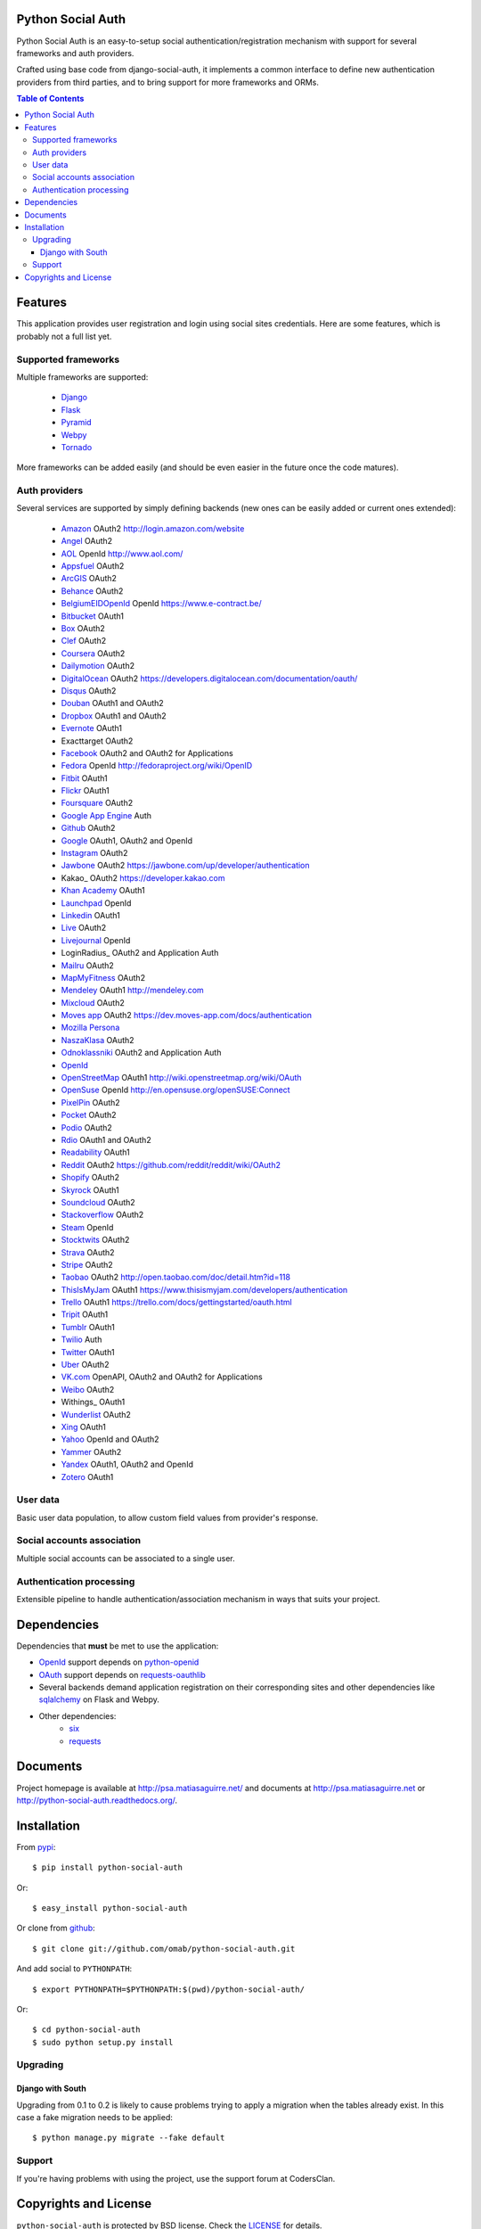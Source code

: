 Python Social Auth
==================

Python Social Auth is an easy-to-setup social authentication/registration
mechanism with support for several frameworks and auth providers.

Crafted using base code from django-social-auth, it implements a common interface
to define new authentication providers from third parties, and to bring support
for more frameworks and ORMs.

.. image:: https://travis-ci.org/omab/python-social-auth.png?branch=master
   :target: https://travis-ci.org/omab/python-social-auth

.. image:: https://badge.fury.io/py/python-social-auth.png
   :target: http://badge.fury.io/py/python-social-auth

.. image:: https://pypip.in/d/python-social-auth/badge.png
   :target: https://crate.io/packages/python-social-auth?version=latest

.. image:: https://readthedocs.org/projects/python-social-auth/badge/?version=latest
   :target: https://readthedocs.org/projects/python-social-auth/?badge=latest
   :alt: Documentation Status

.. contents:: Table of Contents


Features
========

This application provides user registration and login using social sites
credentials. Here are some features, which is probably not a full list yet.


Supported frameworks
--------------------

Multiple frameworks are supported:

    * Django_
    * Flask_
    * Pyramid_
    * Webpy_
    * Tornado_

More frameworks can be added easily (and should be even easier in the future
once the code matures).


Auth providers
--------------

Several services are supported by simply defining backends (new ones can be easily added
or current ones extended):

    * Amazon_ OAuth2 http://login.amazon.com/website
    * Angel_ OAuth2
    * AOL_ OpenId http://www.aol.com/
    * Appsfuel_ OAuth2
    * ArcGIS_ OAuth2
    * Behance_ OAuth2
    * BelgiumEIDOpenId_ OpenId https://www.e-contract.be/
    * Bitbucket_ OAuth1
    * Box_ OAuth2
    * Clef_ OAuth2
    * Coursera_ OAuth2
    * Dailymotion_ OAuth2
    * DigitalOcean_ OAuth2 https://developers.digitalocean.com/documentation/oauth/
    * Disqus_ OAuth2
    * Douban_ OAuth1 and OAuth2
    * Dropbox_ OAuth1 and OAuth2
    * Evernote_ OAuth1
    * Exacttarget OAuth2
    * Facebook_ OAuth2 and OAuth2 for Applications
    * Fedora_ OpenId http://fedoraproject.org/wiki/OpenID
    * Fitbit_ OAuth1
    * Flickr_ OAuth1
    * Foursquare_ OAuth2
    * `Google App Engine`_ Auth
    * Github_ OAuth2
    * Google_ OAuth1, OAuth2 and OpenId
    * Instagram_ OAuth2
    * Jawbone_ OAuth2 https://jawbone.com/up/developer/authentication
    * Kakao_ OAuth2 https://developer.kakao.com
    * `Khan Academy`_ OAuth1
    * Launchpad_ OpenId
    * Linkedin_ OAuth1
    * Live_ OAuth2
    * Livejournal_ OpenId
    * LoginRadius_ OAuth2 and Application Auth
    * Mailru_ OAuth2
    * MapMyFitness_ OAuth2
    * Mendeley_ OAuth1 http://mendeley.com
    * Mixcloud_ OAuth2
    * `Moves app`_ OAuth2 https://dev.moves-app.com/docs/authentication
    * `Mozilla Persona`_
    * NaszaKlasa_ OAuth2
    * Odnoklassniki_ OAuth2 and Application Auth
    * OpenId_
    * OpenStreetMap_ OAuth1 http://wiki.openstreetmap.org/wiki/OAuth
    * OpenSuse_ OpenId http://en.opensuse.org/openSUSE:Connect
    * PixelPin_ OAuth2
    * Pocket_ OAuth2
    * Podio_ OAuth2
    * Rdio_ OAuth1 and OAuth2
    * Readability_ OAuth1
    * Reddit_ OAuth2 https://github.com/reddit/reddit/wiki/OAuth2
    * Shopify_ OAuth2
    * Skyrock_ OAuth1
    * Soundcloud_ OAuth2
    * Stackoverflow_ OAuth2
    * Steam_ OpenId
    * Stocktwits_ OAuth2
    * Strava_ OAuth2
    * Stripe_ OAuth2
    * Taobao_ OAuth2 http://open.taobao.com/doc/detail.htm?id=118
    * ThisIsMyJam_ OAuth1 https://www.thisismyjam.com/developers/authentication
    * Trello_ OAuth1 https://trello.com/docs/gettingstarted/oauth.html
    * Tripit_ OAuth1
    * Tumblr_ OAuth1
    * Twilio_ Auth
    * Twitter_ OAuth1
    * Uber_ OAuth2
    * VK.com_ OpenAPI, OAuth2 and OAuth2 for Applications
    * Weibo_ OAuth2
    * Withings_ OAuth1
    * Wunderlist_ OAuth2
    * Xing_ OAuth1
    * Yahoo_ OpenId and OAuth2
    * Yammer_ OAuth2
    * Yandex_ OAuth1, OAuth2 and OpenId
    * Zotero_ OAuth1


User data
---------

Basic user data population, to allow custom field values from provider's
response.


Social accounts association
---------------------------

Multiple social accounts can be associated to a single user.


Authentication processing
-------------------------

Extensible pipeline to handle authentication/association mechanism in ways that
suits your project.


Dependencies
============

Dependencies that **must** be met to use the application:

- OpenId_ support depends on python-openid_

- OAuth_ support depends on requests-oauthlib_

- Several backends demand application registration on their corresponding
  sites and other dependencies like sqlalchemy_ on Flask and Webpy.

- Other dependencies:
    * six_
    * requests_


Documents
=========

Project homepage is available at http://psa.matiasaguirre.net/ and documents at
http://psa.matiasaguirre.net or http://python-social-auth.readthedocs.org/.


Installation
============

From pypi_::

    $ pip install python-social-auth

Or::

    $ easy_install python-social-auth

Or clone from github_::

    $ git clone git://github.com/omab/python-social-auth.git

And add social to ``PYTHONPATH``::

    $ export PYTHONPATH=$PYTHONPATH:$(pwd)/python-social-auth/

Or::

    $ cd python-social-auth
    $ sudo python setup.py install


Upgrading
---------

Django with South
~~~~~~~~~~~~~~~~~

Upgrading from 0.1 to 0.2 is likely to cause problems trying to apply a migration when the tables
already exist. In this case a fake migration needs to be applied::

    $ python manage.py migrate --fake default


Support
---------------------

If you're having problems with using the project, use the support forum at CodersClan.

.. image:: http://www.codersclan.net/graphics/getSupport_github4.png
    :target: http://codersclan.net/forum/index.php?repo_id=8


Copyrights and License
======================

``python-social-auth`` is protected by BSD license. Check the LICENSE_ for
details.

The base work was derived from django-social-auth_ work and copyrighted too,
check `django-social-auth LICENSE`_ for details:

.. _LICENSE: https://github.com/omab/python-social-auth/blob/master/LICENSE
.. _django-social-auth: https://github.com/omab/django-social-auth
.. _django-social-auth LICENSE: https://github.com/omab/django-social-auth/blob/master/LICENSE
.. _OpenId: http://openid.net/
.. _OAuth: http://oauth.net/
.. _myOpenID: https://www.myopenid.com/
.. _Angel: https://angel.co
.. _Appsfuel: http://docs.appsfuel.com
.. _ArcGIS: http://www.arcgis.com/
.. _Behance: https://www.behance.net
.. _Bitbucket: https://bitbucket.org
.. _Box: https://www.box.com
.. _Clef: https://getclef.com/
.. _Coursera: https://www.coursera.org/
.. _Dailymotion: https://dailymotion.com
.. _DigitalOcean: https://www.digitalocean.com/
.. _Disqus: https://disqus.com
.. _Douban: http://www.douban.com
.. _Dropbox: https://dropbox.com
.. _Evernote: https://www.evernote.com
.. _Facebook: https://www.facebook.com
.. _Fitbit: https://fitbit.com
.. _Flickr: http://www.flickr.com
.. _Foursquare: https://foursquare.com
.. _Google App Engine: https://developers.google.com/appengine/
.. _Github: https://github.com
.. _Google: http://google.com
.. _Instagram: https://instagram.com
.. _LaunchPad: https://help.launchpad.net/YourAccount/OpenID
.. _Linkedin: https://www.linkedin.com
.. _Live: https://live.com
.. _Livejournal: http://livejournal.com
.. _Khan Academy: https://github.com/Khan/khan-api/wiki/Khan-Academy-API-Authentication
.. _Mailru: https://mail.ru
.. _MapMyFitness: http://www.mapmyfitness.com/
.. _Mixcloud: https://www.mixcloud.com
.. _Moves app: https://dev.moves-app.com/docs/
.. _Mozilla Persona: http://www.mozilla.org/persona/
.. _NaszaKlasa: https://developers.nk.pl/
.. _Odnoklassniki: http://www.odnoklassniki.ru
.. _Pocket: http://getpocket.com
.. _Podio: https://podio.com
.. _Shopify: http://shopify.com
.. _Skyrock: https://skyrock.com
.. _Soundcloud: https://soundcloud.com
.. _Stocktwits: https://stocktwits.com
.. _Strava: http://strava.com
.. _Stripe: https://stripe.com
.. _Taobao: http://open.taobao.com/doc/detail.htm?id=118
.. _Tripit: https://www.tripit.com
.. _Twilio: https://www.twilio.com
.. _Twitter: http://twitter.com
.. _Uber: http://uber.com
.. _VK.com: http://vk.com
.. _Weibo: https://weibo.com
.. _Wunderlist: https://wunderlist.com
.. _Xing: https://www.xing.com
.. _Yahoo: http://yahoo.com
.. _Yammer: https://www.yammer.com
.. _Yandex: https://yandex.ru
.. _Readability: http://www.readability.com/
.. _Stackoverflow: http://stackoverflow.com/
.. _Steam: http://steamcommunity.com/
.. _Rdio: https://www.rdio.com
.. _Tumblr: http://www.tumblr.com/
.. _Amazon: http://login.amazon.com/website
.. _AOL: http://www.aol.com/
.. _BelgiumEIDOpenId: https://www.e-contract.be/
.. _Fedora: http://fedoraproject.org/wiki/OpenID
.. _Jawbone: https://jawbone.com/up/developer/authentication
.. _Mendeley: http://mendeley.com
.. _Reddit: https://github.com/reddit/reddit/wiki/OAuth2
.. _OpenSuse: http://en.opensuse.org/openSUSE:Connect
.. _ThisIsMyJam: https://www.thisismyjam.com/developers/authentication
.. _Trello: https://trello.com/docs/gettingstarted/oauth.html
.. _Django: https://github.com/omab/python-social-auth/tree/master/social/apps/django_app
.. _Flask: https://github.com/omab/python-social-auth/tree/master/social/apps/flask_app
.. _Pyramid: http://www.pylonsproject.org/projects/pyramid/about
.. _Webpy: https://github.com/omab/python-social-auth/tree/master/social/apps/webpy_app
.. _Tornado: http://www.tornadoweb.org/
.. _python-openid: http://pypi.python.org/pypi/python-openid/
.. _requests-oauthlib: https://requests-oauthlib.readthedocs.org/
.. _sqlalchemy: http://www.sqlalchemy.org/
.. _pypi: http://pypi.python.org/pypi/python-social-auth/
.. _OpenStreetMap: http://www.openstreetmap.org
.. _six: http://pythonhosted.org/six/
.. _requests: http://docs.python-requests.org/en/latest/
.. _PixelPin: http://pixelpin.co.uk
.. _Zotero: http://www.zotero.org/
